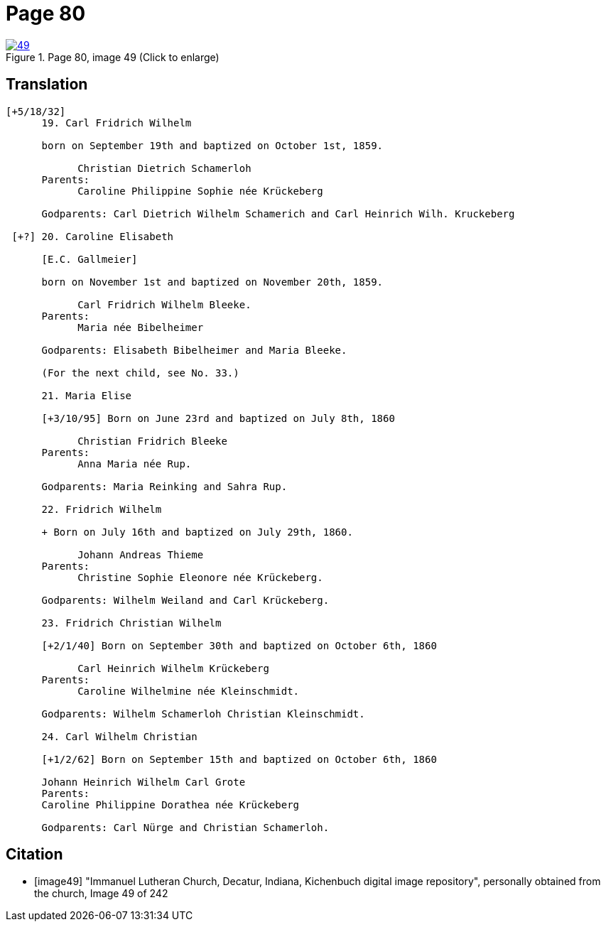 = Page 80
:page-role: doc-width

image::49.jpg[align=left,title='Page 80, image 49 (Click to enlarge)',link=self]

[role="section-narrow"]
== Translation

[role="literal-narrow"]
....
[+5/18/32]
      19. Carl Fridrich Wilhelm
      
      born on September 19th and baptized on October 1st, 1859.
      
            Christian Dietrich Schamerloh
      Parents:
            Caroline Philippine Sophie née Krückeberg
      
      Godparents: Carl Dietrich Wilhelm Schamerich and Carl Heinrich Wilh. Kruckeberg
      
 [+?] 20. Caroline Elisabeth
      
      [E.C. Gallmeier]
      
      born on November 1st and baptized on November 20th, 1859.
      
            Carl Fridrich Wilhelm Bleeke.
      Parents:
            Maria née Bibelheimer
      
      Godparents: Elisabeth Bibelheimer and Maria Bleeke.
      
      (For the next child, see No. 33.)
      
      21. Maria Elise
      
      [+3/10/95] Born on June 23rd and baptized on July 8th, 1860
      
            Christian Fridrich Bleeke
      Parents:
            Anna Maria née Rup.
      
      Godparents: Maria Reinking and Sahra Rup.
      
      22. Fridrich Wilhelm
      
      + Born on July 16th and baptized on July 29th, 1860.
      
            Johann Andreas Thieme
      Parents:
            Christine Sophie Eleonore née Krückeberg.
      
      Godparents: Wilhelm Weiland and Carl Krückeberg.
      
      23. Fridrich Christian Wilhelm
      
      [+2/1/40] Born on September 30th and baptized on October 6th, 1860
      
            Carl Heinrich Wilhelm Krückeberg
      Parents:
            Caroline Wilhelmine née Kleinschmidt.
      
      Godparents: Wilhelm Schamerloh Christian Kleinschmidt.
      
      24. Carl Wilhelm Christian
      
      [+1/2/62] Born on September 15th and baptized on October 6th, 1860
      
      Johann Heinrich Wilhelm Carl Grote
      Parents:
      Caroline Philippine Dorathea née Krückeberg
      
      Godparents: Carl Nürge and Christian Schamerloh.
....
      

[bibliography]
== Citation

* [[[image49]]] "Immanuel Lutheran Church, Decatur, Indiana, Kichenbuch digital image repository", personally obtained from the
church, Image 49 of 242

